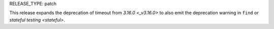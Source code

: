 RELEASE_TYPE: patch

This release expands the deprecation of timeout from `3.16.0 <_v3.16.0>` to
also emit the deprecation warning in ``find`` or `stateful testing <stateful>`.
